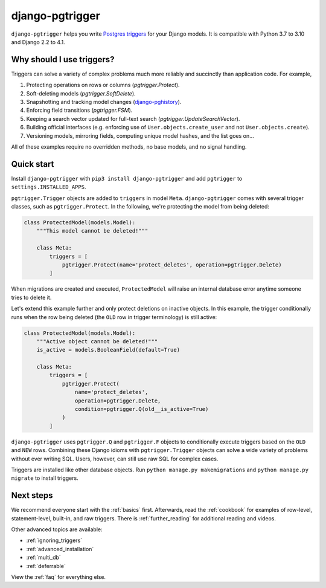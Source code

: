django-pgtrigger
================

``django-pgtrigger`` helps you write
`Postgres triggers <https://www.postgresql.org/docs/current/sql-createtrigger.html>`__
for your Django models. It is compatible with Python 3.7 to 3.10 and Django 2.2 to 4.1.

Why should I use triggers?
~~~~~~~~~~~~~~~~~~~~~~~~~~

Triggers can solve a variety of complex problems much more reliably and succinctly than application code. For example,

1. Protecting operations on rows or columns (`pgtrigger.Protect`).
2. Soft-deleting models (`pgtrigger.SoftDelete`).
3. Snapshotting and tracking model changes (`django-pghistory <https://django-pghistory.readthedocs.io>`__).
4. Enforcing field transitions (`pgtrigger.FSM`).
5. Keeping a search vector updated for full-text search (`pgtrigger.UpdateSearchVector`).
6. Building official interfaces
   (e.g. enforcing use of ``User.objects.create_user`` and not
   ``User.objects.create``).
7. Versioning models, mirroring fields, computing unique model hashes, and the list goes on...

All of these examples require no overridden methods, no base models, and no signal handling.

Quick start
~~~~~~~~~~~

Install ``django-pgtrigger`` with ``pip3 install django-pgtrigger`` and
add ``pgtrigger`` to ``settings.INSTALLED_APPS``.

``pgtrigger.Trigger`` objects are added to ``triggers`` in model
``Meta``. ``django-pgtrigger`` comes with several trigger classes,
such as ``pgtrigger.Protect``. In the following, we're protecting
the model from being deleted:

.. code-block:: python

    class ProtectedModel(models.Model):
        """This model cannot be deleted!"""

        class Meta:
            triggers = [
                pgtrigger.Protect(name='protect_deletes', operation=pgtrigger.Delete)
            ]

When migrations are created and executed, ``ProtectedModel`` will raise an internal
database error anytime someone tries to delete it.

Let's extend this example further and only protect deletions on inactive objects.
In this example, the trigger conditionally runs when the row being deleted
(the ``OLD`` row in trigger terminology) is still active:

.. code-block:: python

    class ProtectedModel(models.Model):
        """Active object cannot be deleted!"""
        is_active = models.BooleanField(default=True)

        class Meta:
            triggers = [
                pgtrigger.Protect(
                    name='protect_deletes',
                    operation=pgtrigger.Delete,
                    condition=pgtrigger.Q(old__is_active=True)
                )
            ]


``django-pgtrigger`` uses ``pgtrigger.Q`` and ``pgtrigger.F`` objects to
conditionally execute triggers based on the ``OLD`` and ``NEW`` rows.
Combining these Django idioms with ``pgtrigger.Trigger`` objects
can solve a wide variety of problems without ever writing SQL. Users,
however, can still use raw SQL for complex cases.

Triggers are installed like other database objects. Run
``python manage.py makemigrations`` and ``python manage.py migrate`` to install triggers.

Next steps
~~~~~~~~~~

We recommend everyone start with the :ref:`basics` first.
Afterwards, read the :ref:`cookbook` for examples of row-level, statement-level, built-in, and raw
triggers. There is :ref:`further_reading` for additional reading and videos.

Other advanced topics are available:

* :ref:`ignoring_triggers`
* :ref:`advanced_installation`
* :ref:`multi_db`
* :ref:`deferrable`

View the :ref:`faq` for everything else.
